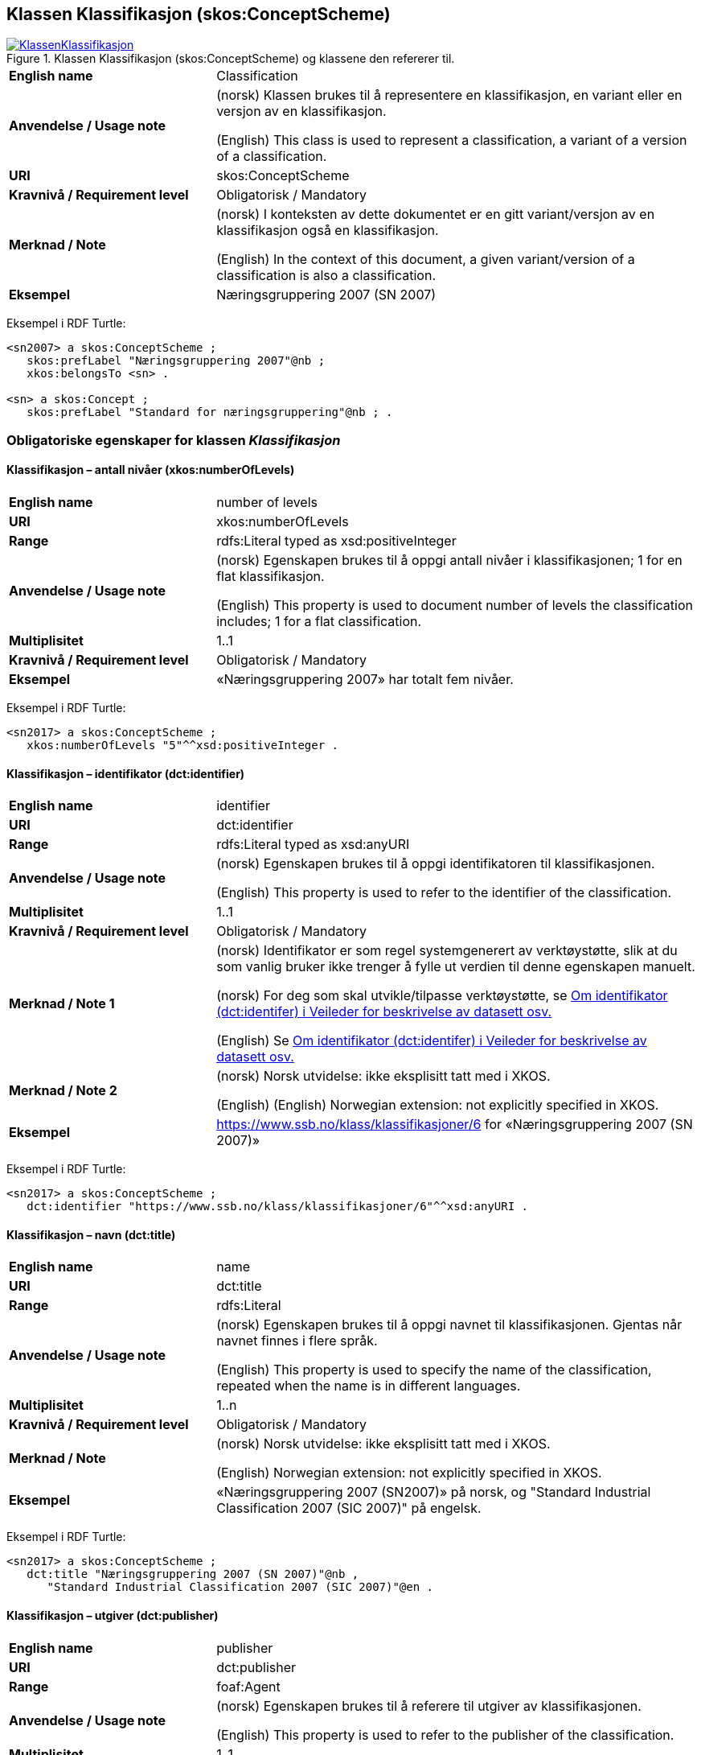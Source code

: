 == Klassen Klassifikasjon (skos:ConceptScheme) [[Klassifikasjon]]

[[img-KlassenKlassifikasjon]]
.Klassen Klassifikasjon (skos:ConceptScheme) og klassene den refererer til.
[link=images/KlassenKlassifikasjon.png]
image::images/KlassenKlassifikasjon.png[]

[cols="30s,70d"]
|===
|English name |Classification
|Anvendelse / Usage note | (norsk) Klassen brukes til å representere en klassifikasjon, en variant eller en versjon av en klassifikasjon.

(English) This class is used to represent a classification, a variant of a version of a classification.
|URI |skos:ConceptScheme
|Kravnivå / Requirement level | Obligatorisk / Mandatory
|Merknad / Note | (norsk) I konteksten av dette dokumentet er en gitt variant/versjon av en klassifikasjon også en klassifikasjon.

(English) In the context of this document, a given variant/version of a classification is also a classification.
|Eksempel |Næringsgruppering 2007 (SN 2007)
|===

Eksempel i RDF Turtle:
----
<sn2007> a skos:ConceptScheme ;
   skos:prefLabel "Næringsgruppering 2007"@nb ;
   xkos:belongsTo <sn> .

<sn> a skos:Concept ;
   skos:prefLabel "Standard for næringsgruppering"@nb ; .
----

=== Obligatoriske egenskaper for klassen _Klassifikasjon_ [[Klassifikasjon-obligatoriske-egenskaper]]

==== Klassifikasjon – antall nivåer (xkos:numberOfLevels) [[Klassifikasjon-antallNivåer]]

[cols="30s,70d"]
|===
|English name |number of levels
|URI |xkos:numberOfLevels
|Range |rdfs:Literal typed as xsd:positiveInteger
|Anvendelse / Usage note | (norsk) Egenskapen brukes til å oppgi antall nivåer i klassifikasjonen; 1 for en flat klassifikasjon.

(English) This property is used to document number of levels the classification includes; 1 for a flat classification.
|Multiplisitet |1..1
|Kravnivå / Requirement level | Obligatorisk / Mandatory
|Eksempel |«Næringsgruppering 2007» har totalt fem nivåer.
|===

Eksempel i RDF Turtle:
----
<sn2017> a skos:ConceptScheme ;
   xkos:numberOfLevels "5"^^xsd:positiveInteger .

----

==== Klassifikasjon – identifikator (dct:identifier) [[Klassifikasjon-identifikator]]

[cols="30s,70d"]
|===
|English name |identifier
|URI |dct:identifier
|Range |rdfs:Literal typed as xsd:anyURI
|Anvendelse / Usage note | (norsk) Egenskapen brukes til å oppgi identifikatoren til klassifikasjonen.

(English) This property is used to refer to the identifier of the classification.
|Multiplisitet |1..1
|Kravnivå / Requirement level | Obligatorisk / Mandatory
|Merknad / Note 1 | (norsk) Identifikator er som regel systemgenerert av verktøystøtte, slik at du som vanlig bruker ikke trenger å fylle ut verdien til denne egenskapen manuelt.

(norsk) For deg som skal utvikle/tilpasse verktøystøtte, se https://data.norge.no/guide/veileder-beskrivelse-av-datasett/#om-identifikator[Om identifikator (dct:identifer) i Veileder for beskrivelse av datasett osv.]

(English) Se https://data.norge.no/guide/veileder-beskrivelse-av-datasett/#om-identifikator[Om identifikator (dct:identifer) i Veileder for beskrivelse av datasett osv.]
|Merknad / Note 2 | (norsk) Norsk utvidelse: ikke eksplisitt tatt med i XKOS.

(English) (English) Norwegian extension: not explicitly specified in XKOS.
|Eksempel |https://www.ssb.no/klass/klassifikasjoner/6[https://www.ssb.no/klass/klassifikasjoner/6] for «Næringsgruppering 2007 (SN 2007)»
|===

Eksempel i RDF Turtle:
----
<sn2017> a skos:ConceptScheme ;
   dct:identifier "https://www.ssb.no/klass/klassifikasjoner/6"^^xsd:anyURI .
----

==== Klassifikasjon – navn (dct:title) [[Klassifikasjon-navn]]

[cols="30s,70d"]
|===
|English name |name
|URI |dct:title
|Range |rdfs:Literal
|Anvendelse / Usage note | (norsk) Egenskapen brukes til å oppgi navnet til klassifikasjonen. Gjentas når navnet finnes i flere språk.

(English) This property is used to specify the name of the classification, repeated when the name is in different languages.
|Multiplisitet |1..n
|Kravnivå / Requirement level | Obligatorisk / Mandatory
|Merknad / Note | (norsk) Norsk utvidelse: ikke eksplisitt tatt med i XKOS.

(English) Norwegian extension: not explicitly specified in XKOS.
|Eksempel |«Næringsgruppering 2007 (SN2007)» på norsk, og "Standard Industrial Classification 2007 (SIC 2007)" på engelsk.
|===

Eksempel i RDF Turtle:
----
<sn2017> a skos:ConceptScheme ;
   dct:title "Næringsgruppering 2007 (SN 2007)"@nb ,
      "Standard Industrial Classification 2007 (SIC 2007)"@en .
----

==== Klassifikasjon – utgiver (dct:publisher) [[Klassifikasjon-utgiver]]

[cols="30s,70d"]
|===
|English name |publisher
|URI |dct:publisher
|Range |foaf:Agent
|Anvendelse / Usage note | (norsk) Egenskapen brukes til å referere til utgiver av klassifikasjonen.

(English) This property is used to refer to the publisher of the classification.
|Multiplisitet |1..1
|Kravnivå / Requirement level | Obligatorisk / Mandatory
|Merknad / Note | (norsk) Norsk utvidelse: ikke eksplisitt tatt med i XKOS.

(English) Norwegian extension: not explicitly specified in XKOS.
|Eksempel |Statistisk sentralbyrå (med org.nr. 971526920) er utgiver av «Næringsgruppering 2007 (SN2007)».
|===

Eksempel i RDF Turtle:
----
<sn2017> a skos:ConceptScheme ;
   dct:publisher <https://organization-catalog.fellesdatakatalog.digdir.no/organizations/971526920> . # Statistisk sentralbyrå
----

=== Anbefalte egenskaper for klassen _Klassifikasjon_ [[Klassifikasjon-anbefalte-egenskaper]]

==== Klassifikasjon – beskrivelse (dct:description) [[Klassifikasjon-beskrivelse]]

[cols="30s,70d"]
|===
|English name |description
|URI |dct:description
|Range |rdfs:Literal
|Anvendelse / Usage note | (norsk) Egenskapen brukes til å oppgi en kortfattet beskrivelse av klassifikasjonen. Egenskapen bør gjentas når beskrivelsen er i flere språk.

(English) This property is used to give a short description of the classification, repeated when the description is in different languages.
|Multiplisitet |0..n
|Kravnivå / Requirement level | Anbefalt / Recommended
|Merknad / Note | (norsk) Norsk utvidelse: ikke eksplisitt tatt med i XKOS.

(English) Norwegian extension: not explicitly specified in XKOS.
|Eksempel |Se teksten i RDF Turtle eksempel under.
|===

Eksempel i RDF Turtle:
----
<sn2007> a skos:ConceptScheme ;
  dct:description "Grunnlaget for SN2007 er EUs standard NACE Rev.2 (Nomenclature générale des Activités economiques dans les Communautés Européenes) og FNs standard ISIC Rev.4 (International Standard Industrial Classification of all Economic Activities. NACE Rev.2 og SN2007 bygger på ISIC Rev.4 som ble godkjent i 2006. NACE Rev.2 har samme struktur som ISIC Rev.4, men NACE Rev.2 er mer detaljert enn ISIC Rev.4 på 3- og 4-siffernivå. Gjennom å aggregere NACE-grupper vil en komme fram til ISICs 3- og 4- siffergrupper. Ned til 4-sifret nivå (næringsgruppe) er SN2007 identisk med NACE Rev.2. Ut fra behovet for en mer detaljert næringsinndeling tilpasset norske forhold, er det innført et nasjonalt nivå, dvs. næringsundergruppene på 5-siffernivå. Øvrige land har også innført et tilsvarende nasjonalt nivå, tilpasset næringsvirksomheten i de respektive landene."@nb ; .
----

==== Klassifikasjon – dekker (xkos:covers) [[Klassifikasjon-dekker]]

[cols="30s,70d"]
|===
|English name |covers
|URI |xkos:covers
|Range |skos:Concept
|Anvendelse / Usage note | (norsk) Egenskapen brukes til å referere til begrep som beskriver det domene/fagområde/el.l. som klassifikasjonen dekker.

(English) A classification covers a defined field: economic activity, occupations, living organisms, etc. XKOS specifies the `xkos:covers` property to express this relation.
|Multiplisitet |0..n
|Kravnivå / Requirement level | Anbefalt / Recommended
|Merknad / Note 1 | (norsk) En veldefinert klassifikasjon bør dekke maks. ett domene/fagområde/el.l.

(English) A well-defined classification should cover max. one domain, subject field or such like.
|Merknad / Note 2 | (norsk) Bruk heller egenskapen <<Klassifikasjon-dekkerUttømmende>> når klassifikasjonen dekker domenet/fagområdet uttømmende, og/eller <<Klassifikasjon-dekkerGjensidigUtelukkende>> når klassifikasjonen dekker domenet/fagområdet gjensidig utelukkende.

(English) Use rather the property <<Klassifikasjon-dekkerUttømmende>> when the classification covers the domain / subject field exhaustively, and/or <<Klassifikasjon-dekkerGjensidigUtelukkende>> when the classification covers the domain / subject field mutually exclusively.
|Merknad / Note 3 | (norsk) Verdien bør hentes fra veldefinerte kontrollerte vokabularer som f.eks. https://op.europa.eu/s/uBik[EuroVoc], https://id.loc.gov/authorities/subjects.html[Library of Congress Subject Headings (LOCSH)] eller https://psi.norge.no/los/struktur.html[Los].

(English) The value should be represented by a `skos:Concept`, for example a term from a well-known thesaurus like EuroVoc (https://op.europa.eu/s/uBik[EUROVOC]), the Library of Congress Subject Headings (https://id.loc.gov/authorities/subjects.html[LOCSH]), or https://psi.norge.no/los/struktur.html[Los].
|Eksempel |«Næringsgruppering 2007» dekker begrepet ‘økonomisk aktivitet’ (‘economic activity’).
|===

Eksempel i RDF Turtle:
----
<sn2007> a skos:Concept ;
   xkos:covers <http://publications.europa.eu/resource/authority/eurovoc/5992> . # ‘economic activity’
----

==== Klassifikasjon – dekker gjensidig utelukkende (xkos:coversMutuallyExclusively) [[Klassifikasjon-dekkerGjensidigUtelukkende]]

[cols="30s,70d"]
|===
|English name |covers mutually exclusively
|URI |xkos:coversMutuallyExclusively
|Range |skos:Concept
|Anvendelse / Usage note | (norsk) På ethvert nivå i en veldefinert klassifikasjon er kategoriene gjensidig utelukkende. Denne egenskapen brukes til å uttrykke dette, samt å referere til begrep som kategoriene dekker.

(English) If there is no overlap between the classification items at a given level of the classification, we say that the concepts (`skos:Concept`) representing the items are mutually exclusive.
|Subegenskap av / Subproperty of |xkos:covers
|Multiplisitet |0..n
|Kravnivå / Requirement level | Anbefalt / Recommended
|Merknad / Note 1 | (norsk) En veldefinert klassifikasjon bør dekke maks. ett domene/fagområde/el.l., og med gjensidig utelukkende kategorier.

(English) A well-defined classification should cover max. one domain, subject field or such like, and with mutually exclusive categories.
|Merknad / Note 2 | (norsk) En veldefinert klassifikasjon dekker sitt domene/område/begrep både uttømmende og gjensidig utelukkende. I slike tilfeller bør både denne egenskapen og egenskapen <<Klassifikasjon-dekkerUttømmende>> brukes.

(English) A well-defined classification usually covers its domain, subject field or such like both exhaustively and mutually exclusively. In such cases this property and the property <<Klassifikasjon-dekkerUttømmende>> should be used.
|Merknad / Note 3 | (norsk) Verdien bør hentes fra veldefinerte kontrollerte vokabularer som f.eks. https://op.europa.eu/s/uBik[EuroVoc], https://id.loc.gov/authorities/subjects.html[Library of Congress Subject Headings (LOCSH)] eller https://psi.norge.no/los/struktur.html[Los].

(English) The value should be represented by a `skos:Concept`, for example a term from a well-known thesaurus like EuroVoc (https://op.europa.eu/s/uBik[EUROVOC]), the Library of Congress Subject Headings (https://id.loc.gov/authorities/subjects.html[LOCSH]), or https://psi.norge.no/los/struktur.html[Los].
|Eksempel |Næringsgruppering 2007 dekker begrepet ‘økonomisk aktivitet’ med gjensidig utelukkende kategorier (og uttømmende).
|===

Eksempel i RDF Turtle:
----
<sn2007> a skos:Concept ;
   xkos:coversMutuallyExclusively <http://publications.europa.eu/resource/authority/eurovoc/5992> ; # ‘economic activity’
   xkos:coversExhaustively <http://publications.europa.eu/resource/authority/eurovoc/5992> ; # ‘economic activity’
   .
----

==== Klassifikasjon – dekker uttømmende (xkos:coversExhaustively) [[Klassifikasjon-dekkerUttømmende]]

[cols="30s,70d"]
|===
|English name |covers exhaustively
|URI |xkos:coversExhaustively
|Range |skos:Concept
|Anvendelse / Usage note | (norsk) Egenskapen brukes til å uttrykke at klassifikasjonen dekker et domene/fagområde/el.l. uttømmende, samt å referere til det som dekkes.

(English) If the coverage of the given field is complete (i.e. all notions in the field can potentially be classified under the classification), we say that the coverage is exhaustive.
|Subegenskap av / Subproperty of |xkos:covers
|Multiplisitet |0..n
|Kravnivå / Requirement level | Anbefalt / Recommended
|Merknad / Note 1 | (norsk) En veldefinert klassifikasjon bør dekke maks. ett domene/fagområde/el.l., og uttømmende. Denne egenskapen bør derfor alltid brukes for en veldefinert klassifikasjon.

(English) A well-defined classification should cover max. one domain, subject field or such like, and exhaustively. This property should derfor be used for a well-defined classification.
|Merknad / Note 2 | (norsk) Verdien bør hentes fra veldefinerte kontrollerte vokabularer som f.eks. https://op.europa.eu/s/uBik[EuroVoc], https://id.loc.gov/authorities/subjects.html[Library of Congress Subject Headings (LOCSH)] eller https://psi.norge.no/los/struktur.html[Los].

(English) The value should be represented by a `skos:Concept`, for example a term from a well-known thesaurus like EuroVoc (https://op.europa.eu/s/uBik[EUROVOC]), the Library of Congress Subject Headings (https://id.loc.gov/authorities/subjects.html[LOCSH]), or https://psi.norge.no/los/struktur.html[Los].
|Eksempel |Næringsgruppering dekker begrepet ‘økonomisk aktivitet’ uttømmende.
|===

Eksempel i RDF Turtle:
----
<sn2007> a skos:Concept ;
   xkos:coversExhaustively <http://publications.europa.eu/resource/authority/eurovoc/5992> . # ‘economic activity’
----

==== Klassifikasjon – erstatter (xkos:supersedes) [[Klassifikasjon-erstatter]]

[cols="30s,70d"]
|===
|English name |supersedes
|URI |xkos:supersedes
|Range |skos:ConceptScheme
|Anvendelse / Usage note | (norsk) Egenskapen brukes til å referere til en versjon av klassifikasjonen som denne versjonen erstatter.

(English) This property is used to refer to a classification/version that this classification/version supersedes.
|Multiplisitet |0..n
|Kravnivå / Requirement level | Anbefalt / Recommended
|Eksempel |«Næringsgruppering 2007 (SN2007)» erstatter «Næringsgruppering 2002 (SN2002)».
|===

Eksempel i RDF Turtle:
----
<sn2007> a skos:ConceptScheme ;
   xkos:supersedes <sn2002> ; .
----

==== Klassifikasjon – gyldig fra og med (schema:validFrom) [[Klassifikasjon-gyldigFraOgMed]]

[cols="30s,70d"]
|===
|English name |valid from inclusive
|URI |schema:validFrom
|Range |rdfs:Literal typed as xsd:date or xsd:dateTime
|Anvendelse / Usage note | (norsk) Egenskapen brukes til å oppgi fra og med når klassifikasjonen er gyldig.

(English) This property is used to specify the date or time from (inclusive) which the classification is valid.
|Multiplisitet |0..1
|Kravnivå / Requirement level | Anbefalt / Recommended
|Merknad / Note 1 | (norsk) For å kunne bruke en klassifikasjon/versjon riktig, er det viktig at denne verdien oppgi når datoen/tidspunktet er kjent.

(English) In order to use a classification/version correctly, it is important that this property is given value when the date/time is known.
|Merknad / Note 2 | (norsk) Norsk utvidelse: ikke eksplisitt tatt med i XKOS.

(English) Norwegian extension: not explicitly specified in XKOS.
|Eksempel |«Næringsgruppering 2007» er gyldig fra og med 1.1.2019.
|===

Eksempel i RDF Turtle:
----
<sn2017> a skos:ConceptScheme ;
   schema:validFrom "2019-01-01"^^xsd:date ; .
----

==== Klassifikasjon – gyldig til og med (schema:validThrough) [[Klassifikasjon-gyldigTilOgMed]]

[cols="30s,70d"]
|===
|English name |valid through inclusive
|URI |schema:validThrough
|Range |rdfs:Literal typed as xsd:date or xsd:dateTime
|Anvendelse / Usage note | (norsk) Egenskapen brukes til å oppgi fra og med når klassifikasjonen er gyldig.

(English) This property is used to specify the date or time from (inclusive) which the classification is valid.
|Multiplisitet |0..1
|Kravnivå / Requirement level | Anbefalt / Recommended
|Merknad / Note 1 | (norsk) For å kunne bruke en klassifikasjon/versjon riktig, er det viktig at denne verdien oppgi når datoen/tidspunktet er kjent.

(English) In order to use a classification/version correctly, it is important that this property is given value when the date/time is known.
|Merknad / Note 2 | (norsk) Norsk utvidelse: ikke eksplisitt tatt med i XKOS.

(English) Norwegian extension: not explicitly specified in XKOS.
|Eksempel |«Næringsgruppering 2002» var gyldig til og med 31.12.2018.
|===

Eksempel i RDF Turtle:
----
<sn2002> a skos:ConceptScheme ;
   schema:validThrough "2018-12-31"^^xsd:date ; .
----

==== Klassifikasjon – har klassifikasjonsnivå (xkos:levels) [[Klassifikasjon-harKlassifikasjonsnivå]]

[cols="30s,70d"]
|===
|English name |level list
|URI |xkos:levels
|Range |rdf:List
|Anvendelse / Usage note | (norsk) Egenskapen brukes til å referere til en liste av nivåene i klassifikasjonen (instanser av Klassifikasjonsnivå `xkos:ClassificationLevel`), representert som en sortert RDF-liste (instans av `rdf:List`).

(English) This property is used to refer to the list of the classification levels represented as an RDF list of ordered levels (instances of ClassificationLevel).
|Multiplisitet |0..1
|Kravnivå / Requirement level | Anbefalt / Recommended
|Eksempel |Innholdet i «Næringsgruppering 2007» som en (nøstet) liste, med klassifikasjonsnivåene 1 til 5.
|===

Eksempel i RDF Turtle:
----
<sn2007> a skos:ConceptScheme ;
  xkos:levels [ a rdf:List ;
    rdf:first <sn2007-1> ; # nivå 1
    rdf:rest [ a rdf:List ;
        rdf:first <sn2007-2> ; # nivå 2
        rdf:rest [ a rdf:List ;
          rdf:first <sn2007-3> ; # nivå 3
          rdf:rest [ a rdf:List ;
            rdf:first <sn2007-4> ; # nivå 4
            rdf:rest [ a rdf:List ;
              rdf:first <sn2007-5>; # nivå 5
              rdf:rest rdf:nil ;
              ] ;
            ] ;
          ] ;
        ] ;
    ] ;
   .

<sn2007-1> a xkos:ClassificationLevel ; .

# etc.
----

==== Klassifikasjon – inneholder kategori (uneskos:contains) [[Klassifikasjon-inneholderKategori]]

[cols="30s,70d"]
|===
|English name |contains classification items
|URI |uneskos:contains
|Range |skos:Concept
|Anvendelse / Usage note | (norsk) Egenskapen brukes til å referere til kategori(er) som en klassifikasjon inneholder.

(English) This property is used to refer to the classification items that the classification contains.
|Multiplisitet |0..n
|Kravnivå / Requirement level | Anbefalt / Recommended
|Merknad / Note 1 | (norsk) Når en flat klassifikasjon ikke tar med det ene klassifikasjonsnivået, er denne egenskapen den eneste måte å si hvilke kategorier en klassifikasjon inneholder.

(English) When the one classifcation level in a flat classification is not specified, this property is the only way to speficiy which categories that are in the classification.
|Merknad / Note 2 | (norsk) Norsk utvidelse: ikke eksplisitt tatt med i XKOS.

(English) Norwegian extension: not explicitly specified in XKOS.
|Eksempel |https://www.ssb.no/klass/klassifikasjoner/19/versjon/50[«Standard for sivilstand 1993»] inneholder kategoriene «1 – Ugift», ..., «9 – Gjenlevende partner»
|===

Eksempel i RDF Turtle:
----
<sivilstand1993> a skos:ConceptScheme ;
   dct:title "Sivilstand 1993"@nb ;
   uneskos:contains <ugift> , <gift> , <enkeEllerEnkemann> , <skilt> , <separert> , <registrertPartner> , <separertPartner> , <skiltPartner> , <gjenlevendePartner> ; .

<ugift> a skos:Concept ;
   skos:notation "1" ;
   skos:prefLabel "ugift"@nb ;
   skos:inScheme <sivilstand1993> ; .

# og alle de andre kategoriene
----

==== Klassifikasjon – sist oppdatert (dct:modified) [[Klassifikasjon-sistOppdatert]]

[cols="30s,70d"]
|===
|English name |modified
|URI |dct:modified
|Range |rdfs:Literal typed as xsd:date or xsd:dateTime
|Anvendelse / Usage note | (norsk) Egenskapen brukes til å oppgi dato/tidspunkt når klassifikasjonen ble sist oppdatert.

(English) This property is used to specify the date or time when the classification was last modified.
|Multiplisitet |0..1
|Kravnivå / Requirement level | Anbefalt / Recommended
|Merknad / Note | (norsk) Norsk utvidelse: ikke eksplisitt tatt med i XKOS.

(English) Norwegian extension: not explicitly specified in XKOS.
|Eksempel |«Næringsgruppering 2007» ble sist oppdatert 11.10.2016 14:06:44.
|===

Eksempel i RDF Turtle:
----
<sn2007> a skos:ConceptScheme ;
   dct:modified "2016-10-11T14:06:44"^^xsd:dateTime ; .
----

==== Klassifikasjon – språk (dct:language) [[Klassifikasjon-språk]]

[cols="30s,70d"]
|===
|English name |language
|URI |dct:language
|Range |URI
|Anvendelse / Usage note | (norsk) Egenskapen brukes til å oppgi språk som klassifikasjonen er utgitt i.

(English) This property is used to specify the language(s) that the classification is in.
|Multiplisitet |0..n
|Kravnivå / Requirement level | Anbefalt / Recommended
|Merknad / Note 1 | (norsk) Verdien skal hentes fra EUs kontrollerte liste over https://op.europa.eu/en/web/eu-vocabularies/concept-scheme/-/resource?uri=http://publications.europa.eu/resource/authority/language[Language].

(English) The value shall be chosen from EU's controlled vocabulary for https://op.europa.eu/en/web/eu-vocabularies/concept-scheme/-/resource?uri=http://publications.europa.eu/resource/authority/language[Language].
|Merknad / Note 2 |(norsk) Norsk utvidelse: ikke eksplisitt tatt med i XKOS.

(English) Norwegian extension: not explicitly specified in XKOS.
|Eksempel |«Næringsgruppering 2007» finnes i norsk bokmål, nynorsk og engelsk.
|===

Eksempel i RDF Turtle:
----
<sn2007> a skos:ConceptScheme ;
   dct:language <https://publications.europa.eu/resource/authority/language/NOB> , # norsk bokmål
      <https://publications.europa.eu/resource/authority/language/NNN>, # nynorsk
      <https://publications.europa.eu/resource/authority/language/ENG>; # engelsk
   .
----

==== Klassifikasjon – tilgjengeliggjøringsdato (dct:issued) [[Klassifikasjon-tilgjengeliggjøringsdato]]

[cols="30s,70d"]
|===
|English name |issued
|URI |dct:issued
|Range |rdfs:Literal typed as xsd:date or xsd:dateTime
|Anvendelse / Usage note | (norsk) Egenskapen brukes til å oppgi dato/tid når klassifikasjonen ble tilgjengeliggjort.

(English) This property is used to specify the date/time when the classification was made accessible.
|Multiplisitet |0..1
|Kravnivå / Requirement level | Anbefalt / Recommended
|Merknad / Note |(norsk) Norsk utvidelse: ikke eksplisitt tatt med i XKOS.

(English) Norwegian extension: not explicitly specified in XKOS.
|Eksempel |«Næringsgruppering 2007 (SN2007)» ble tilgjengeliggjort 1. jan. 2009.
|===

Eksempel i RDF Turtle:
----
<sn2007> a skos:ConceptScheme ;
   dct:issued "2009-01-01"^^xsd:date ; .
----

=== Valgfrie egenskaper for klassen _Klassifikasjon_ [[Klassifikasjon-valgfrie-egenskaper]]

==== Klassifikasjon – har variant (xkos:variant) [[Klassifikasjon-harVariant]]

[cols="30s,70d"]
|===
|English name |variant
|URI |xkos:variant
|Range |skos:ConceptScheme
|Anvendelse / Usage note | (norsk) Egenskapen brukes til å referere til en variant av klassifikasjonen, dvs. klassifikasjonen tilpasset for et spesifikt bruksbehov, ved f.eks. å begrense dekningen, slå sammen eller splitte noen kategorier på et gitt klassifikasjonsnivå.

(English) In certain circumstances, statisticians need to "customize" a classification scheme for a specific use, by restricting the coverage, merging or splitting certain items at a given level, etc. The `xkos:variant` property can be used to represent the relation between the base classification scheme and its variant(s). 
|Multiplisitet |0..n
|Kravnivå / Requirement level | Valgfri / Optional
|Eksempel | «Næringsgruppering 2007» har bl.a. variant «Fastlands-Norge 2009».
|===

Eksempel i RDF Turtle:
----
<sn2007> a skos:ConceptScheme ;
   xkos:variant <fastlandsNorge2009> .
----

==== Klassifikasjon – produsent (dct:creator) [[Klassifikasjon-produsent]]

[cols="30s,70d"]
|===
|English name |creator
|URI |dct:creator
|Range |foaf:Agent
|Anvendelse / Usage note | (norsk) Egenskapen brukes til å referere til aktør(er) som har laget klassifikasjonen.

(English) This property is used to refer to the one or more Agents who made the classification and who are not the publisher (`dct:publisher`) of the classification.
|Multiplisitet |0..n
|Kravnivå / Requirement level | Valgfri / Optional
|Merknad / Note 1 | (norsk) Egenskapen brukes når produsenten ikke er samme som <<Klassifikasjon-utgiver>>.

(English) Use this property when the creator is not the same as <<Klassifikasjon-utgiver>>.
|Merknad / Note 2 | (norsk) Norsk utvidelse: ikke eksplisitt tatt med i XKOS.

(English) Norwegian extension: not explicitly specified in XKOS.
|Eksempel |
|===

==== Klassifikasjon – tilhører (xkos:belongsTo) [[Klassifikasjon-tilhører]]

[cols="30s,70d"]
|===
|English name |belongs to
|URI |xkos:belongsTo
|Range |skos:Concept
|Anvendelse / Usage note | (norsk) Egenskapen brukes til å knytte en hovedversjon av klassifikasjonen til f.eks. en «klassifikasjonsfamilie» eller en «klassifikasjonsserie».

(English) This property is used to connect a major version of a classification to a concept representing the overall classification.
|Multiplisitet |0..n
|Kravnivå / Requirement level | Valgfri / Optional
|Merknad / Note | (norsk) I XKOS er `rdfs:Resource` (en hvilken som helst type ressurs) brukt som range, og det er samtidig anbefalt å referere et begrep (en instans av `skos:Concept`). Det er derfor i dette dokumentet brukt `skos:Concept` som range.

(English) XKOS does not declare a formal range for `xkos:belongsTo`, and does not define a class to represent the classification itself; it is recommended to model it as an instance of `skos:Concept` that will serve as an entry in statistical classification registries, but another class could be used as well.
|Eksempel|«Næringsgruppering 2007 (SN2007)» tilhører klassifikasjonsfamilien «Standard for næringsgruppering (SN)»
|===

Eksempel i RDF Turtle: Se under figuren <<img-KlassenKlassifikasjon>>.
